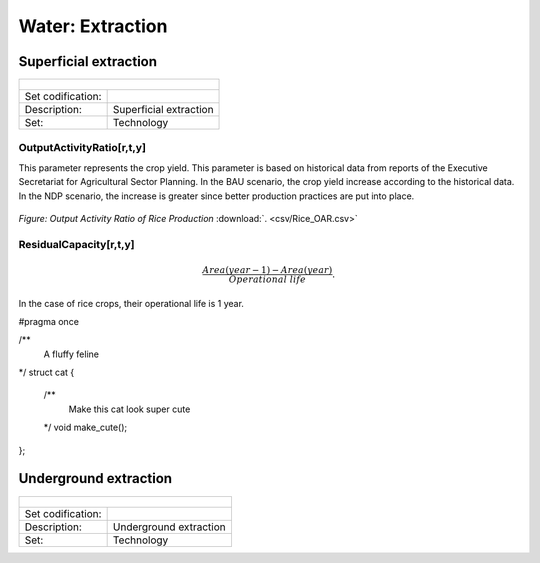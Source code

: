 Water:  Extraction
==================================

Superficial extraction
++++++++++

+-------------------------------------------------+-------+--------------+--------------+--------------+--------------+
| .. figure:: img/img_extraction.png                                                                                  |
|    :align:   center                                                                                                 |
|    :width:   500 px                                                                                                 |
+-------------------------------------------------+-------+--------------+--------------+--------------+--------------+
| Set codification:                                       |                                                           |
+-------------------------------------------------+-------+--------------+--------------+--------------+--------------+
| Description:                                            |Superficial extraction                                     |
+-------------------------------------------------+-------+--------------+--------------+--------------+--------------+
| Set:                                                    |Technology                                                 |
+-------------------------------------------------+-------+--------------+--------------+--------------+--------------+

OutputActivityRatio[r,t,y]
---------

This parameter represents the crop yield. This parameter is based on historical data from reports of the Executive Secretariat for Agricultural Sector Planning. In the BAU scenario, the crop yield increase according to the historical data. In the NDP scenario, the increase is greater since better production practices are put into place.  

.. figure::  parameters/Rice_OAR.png
   :align:   center
   :width:   550 px
   
   *Figure: Output Activity Ratio of Rice Production* :download:`. <csv/Rice_OAR.csv>`

ResidualCapacity[r,t,y]
---------


.. math::

   \frac{Area(year-1) -  Area(year)}{Operational\ life}. 
   
In the case of rice crops, their operational life is 1 year. 

#pragma once

/**
  A fluffy feline
*/
struct cat {
  /**
    Make this cat look super cute
  */
  void make_cute();
};

Underground extraction
++++++++++

+-------------------------------------------------+-------+--------------+--------------+--------------+--------------+
| .. figure:: img/img_extraction_underground.png                                                                      |
|    :align:   center                                                                                                 |
|    :width:   500 px                                                                                                 |
+-------------------------------------------------+-------+--------------+--------------+--------------+--------------+
| Set codification:                                       |                                                           |
+-------------------------------------------------+-------+--------------+--------------+--------------+--------------+
| Description:                                            |Underground extraction                                     |
+-------------------------------------------------+-------+--------------+--------------+--------------+--------------+
| Set:                                                    |Technology                                                 |
+-------------------------------------------------+-------+--------------+--------------+--------------+--------------+
